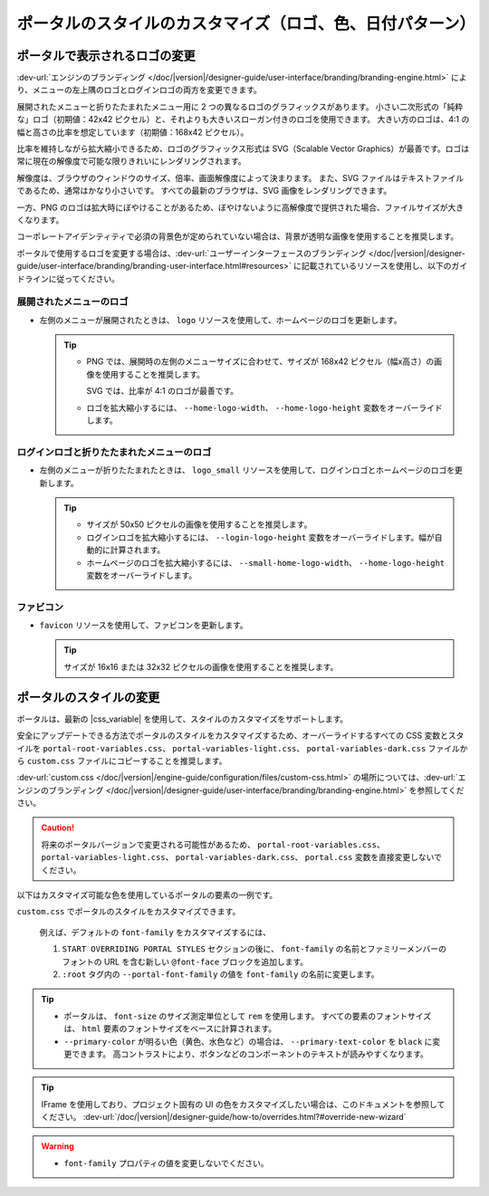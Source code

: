 .. _customization-portal-logos-and-colors-ja:

ポータルのスタイルのカスタマイズ（ロゴ、色、日付パターン）
=============================================================================================================

.. _customization-portal-logos-and-colors-change-portal-logos-ja:

ポータルで表示されるロゴの変更
---------------------------------------------------------------------

:dev-url:`エンジンのブランディング </doc/|version|/designer-guide/user-interface/branding/branding-engine.html>` により、メニューの左上隅のロゴとログインロゴの両方を変更できます。


展開されたメニューと折りたたまれたメニュー用に 2 つの異なるロゴのグラフィックスがあります。
小さい二次形式の「純粋な」ロゴ（初期値：42x42 ピクセル）と、それよりも大きいスローガン付きのロゴを使用できます。
大きい方のロゴは、4:1 の幅と高さの比率を想定しています（初期値：168x42 ピクセル）。


比率を維持しながら拡大縮小できるため、ロゴのグラフィックス形式は SVG（Scalable Vector Graphics）が最善です。ロゴは常に現在の解像度で可能な限りきれいにレンダリングされます。

解像度は、ブラウザのウィンドウのサイズ、倍率、画面解像度によって決まります。
また、SVG ファイルはテキストファイルであるため、通常はかなり小さいです。
すべての最新のブラウザは、SVG 画像をレンダリングできます。


一方、PNG のロゴは拡大時にぼやけることがあるため、ぼやけないように高解像度で提供された場合、ファイルサイズが大きくなります。


コーポレートアイデンティティで必須の背景色が定められていない場合は、背景が透明な画像を使用することを推奨します。
 

ポータルで使用するロゴを変更する場合は、:dev-url:`ユーザーインターフェースのブランディング </doc/|version|/designer-guide/user-interface/branding/branding-user-interface.html#resources>` に記載されているリソースを使用し、以下のガイドラインに従ってください。 


展開されたメニューのロゴ
^^^^^^^^^^^^^^^^^^^^^^^^^^^^^^^^^^^^^^^^^^^^^^^

-  左側のメニューが展開されたときは、 ``logo`` リソースを使用して、ホームページのロゴを更新します。

   .. tip::
      - PNG では、展開時の左側のメニューサイズに合わせて、サイズが 168x42 ピクセル（幅x高さ）の画像を使用することを推奨します。 
        
        SVG では、比率が 4:1 のロゴが最善です。
        
      - ロゴを拡大縮小するには、 ``--home-logo-width``、 ``--home-logo-height`` 変数をオーバーライドします。

ログインロゴと折りたたまれたメニューのロゴ
^^^^^^^^^^^^^^^^^^^^^^^^^^^^^^^^^^^^^^^^^^^^^^^^^^^^^^^^^^^^^^^^^^^^

-  左側のメニューが折りたたまれたときは、 ``logo_small`` リソースを使用して、ログインロゴとホームページのロゴを更新します。

   .. tip::
      - サイズが 50x50 ピクセルの画像を使用することを推奨します。

      - ログインロゴを拡大縮小するには、 ``--login-logo-height`` 変数をオーバーライドします。幅が自動的に計算されます。

      - ホームページのロゴを拡大縮小するには、 ``--small-home-logo-width``、 ``--home-logo-height`` 変数をオーバーライドします。

ファビコン
^^^^^^^^^^^^^^^^^^^^^^^^^

-  ``favicon`` リソースを使用して、ファビコンを更新します。

   .. tip::
      サイズが 16x16 または 32x32 ピクセルの画像を使用することを推奨します。

ポータルのスタイルの変更
-------------------------------------------

ポータルは、最新の |css_variable| を使用して、スタイルのカスタマイズをサポートします。 

安全にアップデートできる方法でポータルのスタイルをカスタマイズするため、オーバーライドするすべての CSS 変数とスタイルを ``portal-root-variables.css``、 ``portal-variables-light.css``、 ``portal-variables-dark.css`` ファイルから ``custom.css`` ファイルにコピーすることを推奨します。


:dev-url:`custom.css </doc/|version|/engine-guide/configuration/files/custom-css.html>` の場所については、:dev-url:`エンジンのブランディング </doc/|version|/designer-guide/user-interface/branding/branding-engine.html>` を参照してください。


.. caution:: 
   将来のポータルバージョンで変更される可能性があるため、 ``portal-root-variables.css``、 ``portal-variables-light.css``、 ``portal-variables-dark.css``、 ``portal.css`` 変数を直接変更しないでください。

..

以下はカスタマイズ可能な色を使用しているポータルの要素の一例です。

.. csv-table::
  :file: documents/available_css_variables.csv
  :widths: 20 10 40 
  :header-rows: 1
  :class: longtable

``custom.css`` でポータルのスタイルをカスタマイズできます。

  例えば、デフォルトの ``font-family`` をカスタマイズするには、

  #. ``START OVERRIDING PORTAL STYLES`` セクションの後に、 ``font-family`` の名前とファミリーメンバーのフォントの URL を含む新しい ``@font-face`` ブロックを追加します。
     
     

  #. ``:root`` タグ内の ``--portal-font-family`` の値を ``font-family`` の名前に変更します。

.. tip::
   - ポータルは、 ``font-size`` のサイズ測定単位として ``rem`` を使用します。 
     すべての要素のフォントサイズは、 ``html`` 要素のフォントサイズをベースに計算されます。

   - ``--primary-color`` が明るい色（黄色、水色など）の場合は、 ``--primary-text-color`` を ``black`` に変更できます。 
     高コントラストにより、ボタンなどのコンポーネントのテキストが読みやすくなります。

.. tip::
   IFrame を使用しており、プロジェクト固有の UI の色をカスタマイズしたい場合は、このドキュメントを参照してください。 
   :dev-url:`/doc/|version|/designer-guide/how-to/overrides.html?#override-new-wizard`

.. warning::
   - ``font-family`` プロパティの値を変更しないでください。

.. |css_variable| raw:: html

   <a href="https://developer.mozilla.org/en-US/docs/Web/CSS/Using_CSS_custom_properties" target="_blank">CSS Variable</a>
